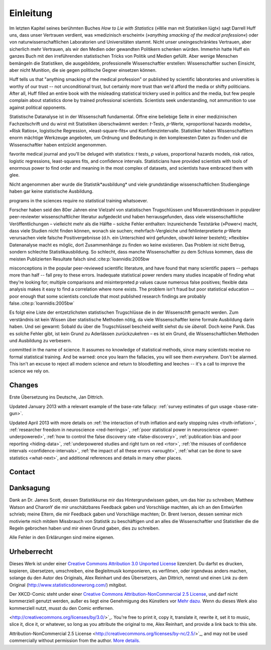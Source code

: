 ************
Einleitung
************
Im letzten Kapitel seines berühmten Buches *How to Lie with Statistics* (»Wie man mit Statistiken lügt«) sagt Darrell Huff uns, dass unser Vertrauen verdient, was »medizinisch erscheint« (*»anything smacking of the medical profession«*) oder von naturwissenschaftlichen Laboratorien und Universitäten stammt. Nicht unser uneingeschränktes Vertrauen, aber sicherlich mehr Vertrauen, als wir den Medien oder gewandten Politikern schenken würden. Immerhin hatte Huff ein ganzes Buch mit den irreführenden statistischen Tricks von Politik und Medien gefüllt. Aber wenige Menschen bemängeln die Statistiken, die ausgebildete, professionelle Wissenschaftler erstellen: Wissenschaftler suchen Einsicht, aber nicht Munition, die sie gegen politische Gegner einsetzen können.

.. In the final chapter of his famous book *How to Lie with Statistics*, Darrell
Huff tells us that "anything smacking of the medical profession" or published by
scientific laboratories and universities is worthy of our trust -- not
unconditional trust, but certainly more trust than we'd afford the media or
shifty politicians. After all, Huff filled an entire book with the misleading
statistical trickery used in politics and the media, but few people complain
about statistics done by trained professional scientists. Scientists seek
understanding, not ammunition to use against political opponents.


Statistische Datanalyse ist in der Wissenschaft fundamental. Öffne eine beliebige Seite in einer medizinischen Fachzeitschrift und du wirst mit Statistiken überschwämmt werden: *t*-Tests, *p*-Werte, »proportional hazards models«, »Risk Ratios«, logistische Regression, »least-square-fits« und Konfidenzintervalle. Statistiker haben Wissenschaftlern enorm mächtige Werkzeuge angeboten, um Ordnung und Bedeutung in den komplexesten Daten zu finden und die Wissenschaftler haben entzückt angenommen.

.. Statistical data analysis is fundamental to science. Open a random page in your
favorite medical journal and you'll be deluged with statistics: *t* tests, *p*
values, proportional hazards models, risk ratios, logistic regressions,
least-squares fits, and confidence intervals.  Statisticians have provided
scientists with tools of enormous power to find order and meaning in the most
complex of datasets, and scientists have embraced them with glee.

Nicht angenommen aber wurde die Statistik*ausbildung* und viele grundständige wissenschaftlichen Studiengänge haben gar keine statistische Ausbildung.

.. hmm, ist mir für deutschland nicht so bekannt…

.. They have not, however, embraced statistics *education*, and many undergraduate
programs in the sciences require no statistical training whatsoever.

Forscher haben seid den 80er Jahren eine Vielzahl von statistischen Trugschlüssen und Missverständnissen in populärer peer-reviewter wissenschaftlicher literatur aufgedeckt und haben herrausgefunden, dass viele wissenschaftliche Veröffentlichungen – vielleicht mehr als die Hälfte – solche Fehler enthalten: Inzureichende Teststärke (»Power«) macht, dass viele Studien nicht finden können, wonach sie suchen; mehrfach-Vergleiche und fehlinterpretierte *p*-Werte verursachen viele falsche Positivergebnisse (d.h. ein Unterschied wird gefunden, obwohl keiner besteht); »flexible« Datenanalyse macht es möglic, dort Zusammenhänge zu finden wo keine existieren. Das Problem ist nicht Betrug, sondern schlechte Statistikausbildung. So schlecht, dass manche Wissenschaftler zu dem Schluss kommen, dass die meisten Publizierten Resultate falsch sind.\ :cite:p:`Ioannidis:2005bw

.. TODO war: \ :cite:p:`Ioannidis:2005bw`

.. Since the 1980s, researchers have described numerous statistical fallacies and
misconceptions in the popular peer-reviewed scientific literature, and have
found that many scientific papers -- perhaps more than half -- fall prey to
these errors. Inadequate statistical power renders many studies incapable of
finding what they're looking for; multiple comparisons and misinterpreted *p*
values cause numerous false positives; flexible data analysis makes it easy to
find a correlation where none exists. The problem isn't fraud but poor
statistical education -- poor enough that some scientists conclude that most
published research findings are probably false.\ :cite:p:`Ioannidis:2005bw`

Es folgt eine Liste der entzetzlichsten statistischen Trugschlüsse die in der Wissenschft gemacht werden. Zum verständnis ist kein Wissen über statistische Methoden nötig, da viele Wissenschaftler keine formale Ausbildung darin haben. Und sei gewarnt: Sobald du über die Trugschlüssel bescheid weißt siehst du sie *überall*. Doch keine Panik. Das es solche Fehler gibt, ist kein Grund zu Aderlässen zurückzukehren – es ist ein Grund, die Wissenschaftlichen Methoden und Ausbildung zu verbesern.

.. Die letzten Beiden (alarmed, Isn’t excuse…) gehen nicht gut ineinander über

.. What follows is a list of the more egregious statistical fallacies regularly
committed in the name of science. It assumes no knowledge of statistical
methods, since many scientists receive no formal statistical training. And be
warned: once you learn the fallacies, you will see them *everywhere.* Don't be
alarmed. This isn't an excuse to reject all modern science and return to
bloodletting and leeches -- it's a call to improve the science we rely on.

.. _changelog:

Changes
-------

Erste Übersetzung ins Deutsche, Jan Dittrich.

Updated January 2013 with a relevant example of the base-rate fallacy:
:ref:`survey estimates of gun usage <base-rate-gun>`.

Updated April 2013 with more details on :ref:`the interaction of truth inflation
and early stopping rules <truth-inflation>`, :ref:`researcher freedom in
neuroscience <red-herrings>`, :ref:`poor statistical power in neuroscience
<power-underpowered>`, :ref:`how to control the false discovery rate
<false-discovery>`, :ref:`publication bias and poor reporting <hiding-data>`,
:ref:`underpowered studies and right turn on red <rtor>`, :ref:`the misuses of
confidence intervals <confidence-intervals>`, :ref:`the impact of all these
errors <wrought>`, :ref:`what can be done to save statistics <what-next>`, and
additional references and details in many other places.

.. _contact:

Contact
-------


Danksagung
----------------

Dank an  Dr. James Scott, dessen Statistikkurse mir das Hintergrundwissen gaben, um das hier zu schreiben;  Matthew Watson and CharonY die mir unschätzbares Feedback gaben und Vorschläge machten, als ich an den Entwürfen schrieb; meine Eltern, die mir Feedback gaben und Vorschläge machten; Dr. Brent Iverson, dessen seminar mich motivierte mich mitdem Missbrauch von Statistik zu beschäftigen und an alles die Wissenschaftler und Statistiker die die Regeln gebrochen haben und mir einen Grund gaben, dies zu schreiben.

Alle Fehler in den Erklärungen sind meine eigenen.


Urheberrecht
--------------

Dieses Werk ist under einer `Creative Commons Attribution 3.0 Unported License
<http://creativecommons.org/licenses/by/3.0/>`_ lizenziert. Du darfst es drucken, kopieren, übersetzen, umschreiben, eine  Begleitmusik komponieren, es verfilmen, oder irgendwas anders machen, solange du den Autor des Originals, Alex Reinhart und des Übersetzers, Jan Dittrich, nennst und einen Link zu dem Original (http://www.statisticsdonewrong.com/) mitgibst.

Der XKCD-Comic steht under einer `Creative Commons
Attribution-NonCommercial 2.5 License
<http://creativecommons.org/licenses/by-nc/2.5/>`_, und darf nicht kommerziell genutzt werden, außer es liegt eine Genehmigung des Künstlers vor `Mehr dazu. <http://xkcd.com/license.html>`_
Wenn du dieses Werk also kommerziell nutzt, musst du den Comic entfernen.

.. This work is licensed under a `Creative Commons Attribution 3.0 Unported License
<http://creativecommons.org/licenses/by/3.0/>`_. You're free to print it, copy
it, translate it, rewrite it, set it to music, slice it, dice it, or whatever,
so long as you attribute the original to me, Alex Reinhart, and provide a link
back to this site.

.. The xkcd cartoon used inside is available under the `Creative Commons
Attribution-NonCommercial 2.5 License
<http://creativecommons.org/licenses/by-nc/2.5/>`_, and may not be used
commercially without permission from the author. `More
details. <http://xkcd.com/license.html>`_
